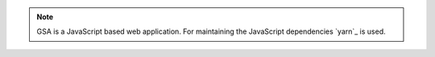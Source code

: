 .. note::

  GSA is a JavaScript based web application. For maintaining the JavaScript
  dependencies `yarn`_ is used.

.. tabs::
  .. tab:: Debian
   .. code-block::
     :caption: Install nodejs 14

     export NODE_VERSION=node_14.x
     export KEYRING=/usr/share/keyrings/nodesource.gpg
     export DISTRIBUTION="$(lsb_release -s -c)"

     curl -fsSL https://deb.nodesource.com/gpgkey/nodesource.gpg.key | gpg --dearmor | sudo tee "$KEYRING" >/dev/null
     gpg --no-default-keyring --keyring "$KEYRING" --list-keys

     echo "deb [signed-by=$KEYRING] https://deb.nodesource.com/$NODE_VERSION $DISTRIBUTION main" | sudo tee /etc/apt/sources.list.d/nodesource.list
     echo "deb-src [signed-by=$KEYRING] https://deb.nodesource.com/$NODE_VERSION $DISTRIBUTION main" | sudo tee -a /etc/apt/sources.list.d/nodesource.list


     sudo apt update
     sudo apt install -y nodejs

   .. code-block::
     :caption: Install yarn

     curl -sS https://dl.yarnpkg.com/debian/pubkey.gpg | sudo apt-key add -
     echo "deb https://dl.yarnpkg.com/debian/ stable main" | sudo tee /etc/apt/sources.list.d/yarn.list

     sudo apt update
     sudo apt install -y yarn

   .. _yarn: https://classic.yarnpkg.com/

  .. tab:: Fedora
   .. code-block::
     :caption: Install nodejs 14

     sudo dnf module enable nodejs:14 -y
     sudo dnf install -y nodejs yarnpkg nodejs-typescript

